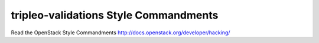 tripleo-validations Style Commandments
===============================================

Read the OpenStack Style Commandments http://docs.openstack.org/developer/hacking/
